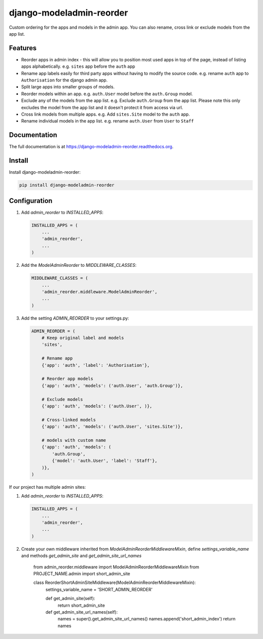 =============================
django-modeladmin-reorder
=============================


.. image:: http://img.shields.io/travis/mishbahr/django-modeladmin-reorder.svg?style=flat-square
    :target: https://travis-ci.org/mishbahr/django-modeladmin-reorder/

.. image:: http://img.shields.io/pypi/v/django-modeladmin-reorder.svg?style=flat-square
    :target: https://pypi.python.org/pypi/django-modeladmin-reorder/
    :alt: Latest Version

.. image:: http://img.shields.io/pypi/dm/django-modeladmin-reorder.svg?style=flat-square
    :target: https://pypi.python.org/pypi/django-modeladmin-reorder/
    :alt: Downloads

.. image:: http://img.shields.io/pypi/l/django-modeladmin-reorder.svg?style=flat-square
    :target: https://pypi.python.org/pypi/django-modeladmin-reorder/
    :alt: License


Custom ordering for the apps and models in the admin app. You can also rename, cross link or exclude models from the app list.


Features
--------

* Reorder apps in admin index - this will allow you to position most used apps in top of the page, instead of listing apps alphabetically. e.g. ``sites`` app before the ``auth`` app

* Rename app labels easily for third party apps without having to modify the source code. e.g. rename ``auth`` app to ``Authorisation`` for the django admin app.

* Split large apps into smaller groups of models.

* Reorder models within an app. e.g. ``auth.User`` model before the ``auth.Group`` model.

* Exclude any of the models from the app list. e.g. Exclude ``auth.Group`` from the app list. Please note this only excludes the model from the app list and it doesn't protect it from access via url.

* Cross link models from multiple apps. e.g. Add ``sites.Site`` model to the ``auth`` app.

* Rename individual models in the app list. e.g. rename ``auth.User`` from ``User`` to ``Staff``


Documentation
-------------

The full documentation is at https://django-modeladmin-reorder.readthedocs.org.


Install
----------

Install django-modeladmin-reorder:

.. code-block:: bash

    pip install django-modeladmin-reorder


Configuration
-------------

1. Add `admin_reorder` to `INSTALLED_APPS`:

   .. code-block:: python

    INSTALLED_APPS = (
        ...
        'admin_reorder',
        ...
    )


2. Add the `ModelAdminReorder` to `MIDDLEWARE_CLASSES`:

   .. code-block:: python

    MIDDLEWARE_CLASSES = (
        ...
        'admin_reorder.middleware.ModelAdminReorder',
        ...
    )


3. Add the setting `ADMIN_REORDER` to your settings.py:

   .. code-block:: python

    ADMIN_REORDER = (
        # Keep original label and models
        'sites',

        # Rename app
        {'app': 'auth', 'label': 'Authorisation'},

        # Reorder app models
        {'app': 'auth', 'models': ('auth.User', 'auth.Group')},

        # Exclude models
        {'app': 'auth', 'models': ('auth.User', )},

        # Cross-linked models
        {'app': 'auth', 'models': ('auth.User', 'sites.Site')},

        # models with custom name
        {'app': 'auth', 'models': (
            'auth.Group',
            {'model': 'auth.User', 'label': 'Staff'},
        )},
    )

If our project has multiple admin sites:

1. Add `admin_reorder` to `INSTALLED_APPS`:

   .. code-block:: python

    INSTALLED_APPS = (
        ...
        'admin_reorder',
        ...
    )

2. Create your own middleware inherited from `ModelAdminReorderMiddlewareMixin`, define `settings_variable_name` and methods `get_admin_site` and `get_admin_site_url_names`


    .. code-block:: python

    from admin_reorder.middleware import ModelAdminReorderMiddlewareMixin
    from PROJECT_NAME.admin import short_admin_site

    class ReorderShortAdminSiteMiddleware(ModelAdminReorderMiddlewareMixin):
        settings_variable_name = 'SHORT_ADMIN_REORDER'

        def get_admin_site(self):
            return short_admin_site

        def get_admin_site_url_names(self):
            names = super().get_admin_site_url_names()
            names.append('short_admin_index')
            return names
